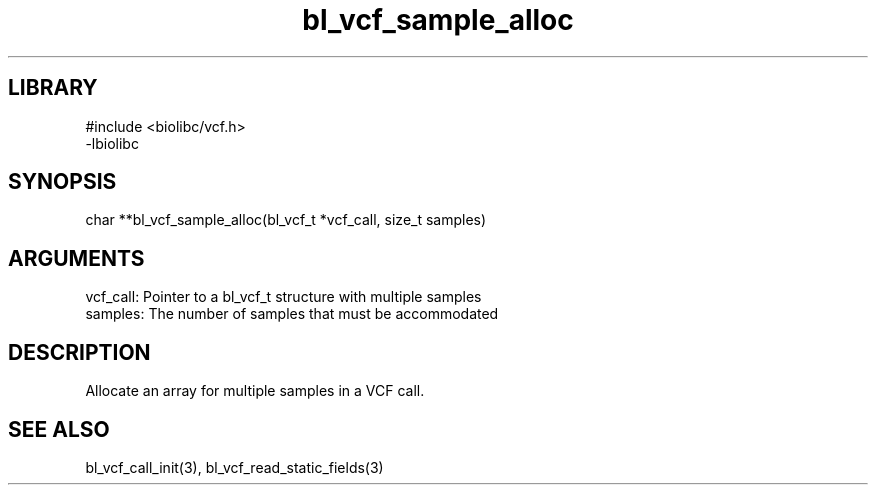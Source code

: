 \" Generated by c2man from bl_vcf_sample_alloc.c
.TH bl_vcf_sample_alloc 3

.SH LIBRARY
\" Indicate #includes, library name, -L and -l flags
.nf
.na
#include <biolibc/vcf.h>
-lbiolibc
.ad
.fi

\" Convention:
\" Underline anything that is typed verbatim - commands, etc.
.SH SYNOPSIS
.PP
.nf 
.na
char    **bl_vcf_sample_alloc(bl_vcf_t *vcf_call, size_t samples)
.ad
.fi

.SH ARGUMENTS
.nf
.na
vcf_call:   Pointer to a bl_vcf_t structure with multiple samples
samples:    The number of samples that must be accommodated
.ad
.fi

.SH DESCRIPTION

Allocate an array for multiple samples in a VCF call.

.SH SEE ALSO

bl_vcf_call_init(3), bl_vcf_read_static_fields(3)

